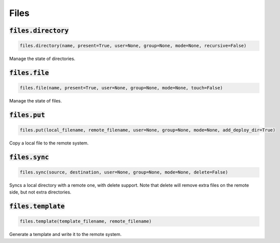 Files
-----

:code:`files.directory`
~~~~~~~~~~~~~~~~~~~~~~~
.. code:: python

    files.directory(name, present=True, user=None, group=None, mode=None, recursive=False)

Manage the state of directories.


:code:`files.file`
~~~~~~~~~~~~~~~~~~
.. code:: python

    files.file(name, present=True, user=None, group=None, mode=None, touch=False)

Manage the state of files.


:code:`files.put`
~~~~~~~~~~~~~~~~~
.. code:: python

    files.put(local_filename, remote_filename, user=None, group=None, mode=None, add_deploy_dir=True)

Copy a local file to the remote system.


:code:`files.sync`
~~~~~~~~~~~~~~~~~~
.. code:: python

    files.sync(source, destination, user=None, group=None, mode=None, delete=False)

Syncs a local directory with a remote one, with delete support. Note that delete will
remove extra files on the remote side, but not extra directories.


:code:`files.template`
~~~~~~~~~~~~~~~~~~~~~~
.. code:: python

    files.template(template_filename, remote_filename)

Generate a template and write it to the remote system.

